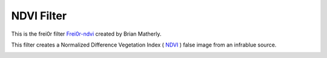 .. metadata-placeholder

   :authors: - Ttguy (https://userbase.kde.org/User:Ttguy)

   :license: Creative Commons License SA 4.0

.. _ndvi_filter:


NDVI Filter
===========

.. contents::


This is the frei0r filter `Frei0r-ndvi <http://www.mltframework.org/bin/view/MLT/FilterFrei0r-ndvi>`_ created by Brian Matherly.

This filter creates a Normalized Difference Vegetation Index  ( `NDVI <http://en.wikipedia.org/wiki/Normalized_Difference_Vegetation_Index>`_ ) false image from an infrablue source. 


.. image:: /images/Kdenlive_NDVI_filter.png
